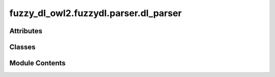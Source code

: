 fuzzy_dl_owl2.fuzzydl.parser.dl_parser
======================================

.. py:module:: fuzzy_dl_owl2.fuzzydl.parser.dl_parser


Attributes
----------

.. autoapisummary::

   fuzzy_dl_owl2.fuzzydl.parser.dl_parser.FILENAME
   fuzzy_dl_owl2.fuzzydl.parser.dl_parser.LOG_DIR
   fuzzy_dl_owl2.fuzzydl.parser.dl_parser.TODAY


Classes
-------

.. autoapisummary::

   fuzzy_dl_owl2.fuzzydl.parser.dl_parser.DLParser


Module Contents
---------------

.. py:class:: DLParser

   Bases: :py:obj:`object`


   .. py:method:: get_grammatics() -> pyparsing.ParserElement
      :staticmethod:


      This function generate the grammatics to parse the predicate wih formula "formula".

      :param formula:
      :type formula: = The predicate formula used for the parsing.

      :rtype: The parsed result given by pyparsing.



   .. py:method:: get_kb(*args) -> tuple[fuzzy_dl_owl2.fuzzydl.knowledge_base.KnowledgeBase, list[fuzzy_dl_owl2.fuzzydl.query.query.Query]]
      :staticmethod:



   .. py:method:: load_config(*args) -> None
      :staticmethod:



   .. py:method:: main(*args) -> None
      :staticmethod:



   .. py:method:: parse_string(instring: str) -> pyparsing.ParseResults
      :staticmethod:



   .. py:method:: parse_string_opt(filename: str) -> pyparsing.ParseResults
      :staticmethod:



   .. py:attribute:: kb
      :type:  fuzzy_dl_owl2.fuzzydl.knowledge_base.KnowledgeBase
      :value: None



   .. py:attribute:: queries_list
      :type:  list[fuzzy_dl_owl2.fuzzydl.query.query.Query]
      :value: []



.. py:data:: FILENAME
   :type:  str

.. py:data:: LOG_DIR
   :type:  str

.. py:data:: TODAY
   :type:  datetime.datetime

